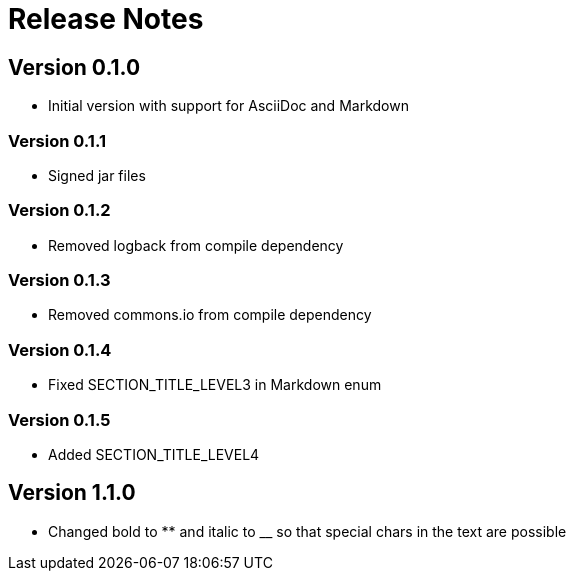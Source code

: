 = Release Notes

== Version 0.1.0
* Initial version with support for AsciiDoc and Markdown

=== Version 0.1.1
* Signed jar files

=== Version 0.1.2
* Removed logback from compile dependency

=== Version 0.1.3
* Removed commons.io from compile dependency

=== Version 0.1.4
* Fixed SECTION_TITLE_LEVEL3 in Markdown enum

=== Version 0.1.5
* Added SECTION_TITLE_LEVEL4

== Version 1.1.0
* Changed bold to ** and italic to __ so that special chars in the text are possible